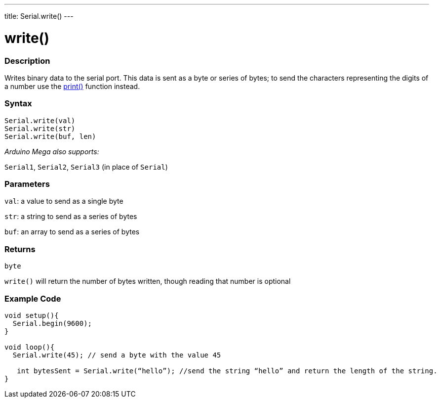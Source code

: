 ---
title: Serial.write()
---




= write()


// OVERVIEW SECTION STARTS
[#overview]
--

[float]
=== Description
Writes binary data to the serial port. This data is sent as a byte or series of bytes; to send the characters representing the digits of a number use the link:../print[print()] function instead.
[%hardbreaks]


[float]
=== Syntax
`Serial.write(val)` +
`Serial.write(str)` +
`Serial.write(buf, len)`

_Arduino Mega also supports:_

`Serial1`, `Serial2`, `Serial3` (in place of `Serial`)


[float]
=== Parameters
`val`: a value to send as a single byte

`str`: a string to send as a series of bytes

`buf`: an array to send as a series of bytes

[float]
=== Returns
`byte`

`write()` will return the number of bytes written, though reading that number is optional

--
// OVERVIEW SECTION ENDS




// HOW TO USE SECTION STARTS
[#howtouse]
--
[float]
=== Example Code
// Describe what the example code is all about and add relevant code   ►►►►► THIS SECTION IS MANDATORY ◄◄◄◄◄


[source,arduino]
----
void setup(){
  Serial.begin(9600);
}

void loop(){
  Serial.write(45); // send a byte with the value 45

   int bytesSent = Serial.write(“hello”); //send the string “hello” and return the length of the string.
}
----

--
// HOW TO USE SECTION ENDS
